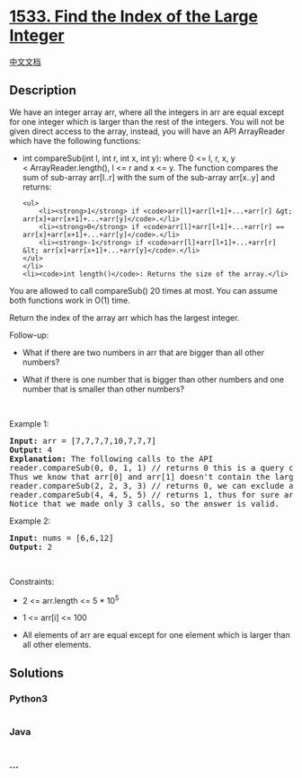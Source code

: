 * [[https://leetcode.com/problems/find-the-index-of-the-large-integer][1533.
Find the Index of the Large Integer]]
  :PROPERTIES:
  :CUSTOM_ID: find-the-index-of-the-large-integer
  :END:
[[./solution/1500-1599/1533.Find the Index of the Large Integer/README.org][中文文档]]

** Description
   :PROPERTIES:
   :CUSTOM_ID: description
   :END:

#+begin_html
  <p>
#+end_html

We have an integer array arr, where all the integers in arr are equal
except for one integer which is larger than the rest of the integers.
You will not be given direct access to the array, instead, you will have
an API ArrayReader which have the following functions:

#+begin_html
  </p>
#+end_html

#+begin_html
  <ul>
#+end_html

#+begin_html
  <li>
#+end_html

int compareSub(int l, int r, int x, int y): where 0 <= l, r, x, y
< ArrayReader.length(), l <= r and x <= y. The function compares the sum
of sub-array arr[l..r] with the sum of the sub-array arr[x..y] and
returns:

#+begin_example
  <ul>
      <li><strong>1</strong> if <code>arr[l]+arr[l+1]+...+arr[r] &gt; arr[x]+arr[x+1]+...+arr[y]</code>.</li>
      <li><strong>0</strong> if <code>arr[l]+arr[l+1]+...+arr[r] == arr[x]+arr[x+1]+...+arr[y]</code>.</li>
      <li><strong>-1</strong> if <code>arr[l]+arr[l+1]+...+arr[r] &lt; arr[x]+arr[x+1]+...+arr[y]</code>.</li>
  </ul>
  </li>
  <li><code>int length()</code>: Returns the size of the array.</li>
#+end_example

#+begin_html
  </ul>
#+end_html

#+begin_html
  <p>
#+end_html

You are allowed to call compareSub() 20 times at most. You can assume
both functions work in O(1) time.

#+begin_html
  </p>
#+end_html

#+begin_html
  <p>
#+end_html

Return the index of the array arr which has the largest integer.

#+begin_html
  </p>
#+end_html

#+begin_html
  <p>
#+end_html

Follow-up:

#+begin_html
  </p>
#+end_html

#+begin_html
  <ul>
#+end_html

#+begin_html
  <li>
#+end_html

What if there are two numbers in arr that are bigger than all other
numbers?

#+begin_html
  </li>
#+end_html

#+begin_html
  <li>
#+end_html

What if there is one number that is bigger than other numbers and one
number that is smaller than other numbers?

#+begin_html
  </li>
#+end_html

#+begin_html
  </ul>
#+end_html

#+begin_html
  <p>
#+end_html

 

#+begin_html
  </p>
#+end_html

#+begin_html
  <p>
#+end_html

Example 1:

#+begin_html
  </p>
#+end_html

#+begin_html
  <pre>
  <strong>Input:</strong> arr = [7,7,7,7,10,7,7,7]
  <strong>Output:</strong> 4
  <strong>Explanation:</strong> The following calls to the API
  reader.compareSub(0, 0, 1, 1) // returns 0 this is a query comparing the sub-array (0, 0) with the sub array (1, 1), (i.e. compares arr[0] with arr[1]).
  Thus we know that arr[0] and arr[1] doesn&#39;t contain the largest element.
  reader.compareSub(2, 2, 3, 3) // returns 0, we can exclude arr[2] and arr[3].
  reader.compareSub(4, 4, 5, 5) // returns 1, thus for sure arr[4] is the largest element in the array.
  Notice that we made only 3 calls, so the answer is valid.
  </pre>
#+end_html

#+begin_html
  <p>
#+end_html

Example 2:

#+begin_html
  </p>
#+end_html

#+begin_html
  <pre>
  <strong>Input:</strong> nums = [6,6,12]
  <strong>Output:</strong> 2
  </pre>
#+end_html

#+begin_html
  <p>
#+end_html

 

#+begin_html
  </p>
#+end_html

#+begin_html
  <p>
#+end_html

Constraints:

#+begin_html
  </p>
#+end_html

#+begin_html
  <ul>
#+end_html

#+begin_html
  <li>
#+end_html

2 <= arr.length <= 5 * 10^5

#+begin_html
  </li>
#+end_html

#+begin_html
  <li>
#+end_html

1 <= arr[i] <= 100

#+begin_html
  </li>
#+end_html

#+begin_html
  <li>
#+end_html

All elements of arr are equal except for one element which is larger
than all other elements.

#+begin_html
  </li>
#+end_html

#+begin_html
  </ul>
#+end_html

** Solutions
   :PROPERTIES:
   :CUSTOM_ID: solutions
   :END:

#+begin_html
  <!-- tabs:start -->
#+end_html

*** *Python3*
    :PROPERTIES:
    :CUSTOM_ID: python3
    :END:
#+begin_src python
#+end_src

*** *Java*
    :PROPERTIES:
    :CUSTOM_ID: java
    :END:
#+begin_src java
#+end_src

*** *...*
    :PROPERTIES:
    :CUSTOM_ID: section
    :END:
#+begin_example
#+end_example

#+begin_html
  <!-- tabs:end -->
#+end_html

